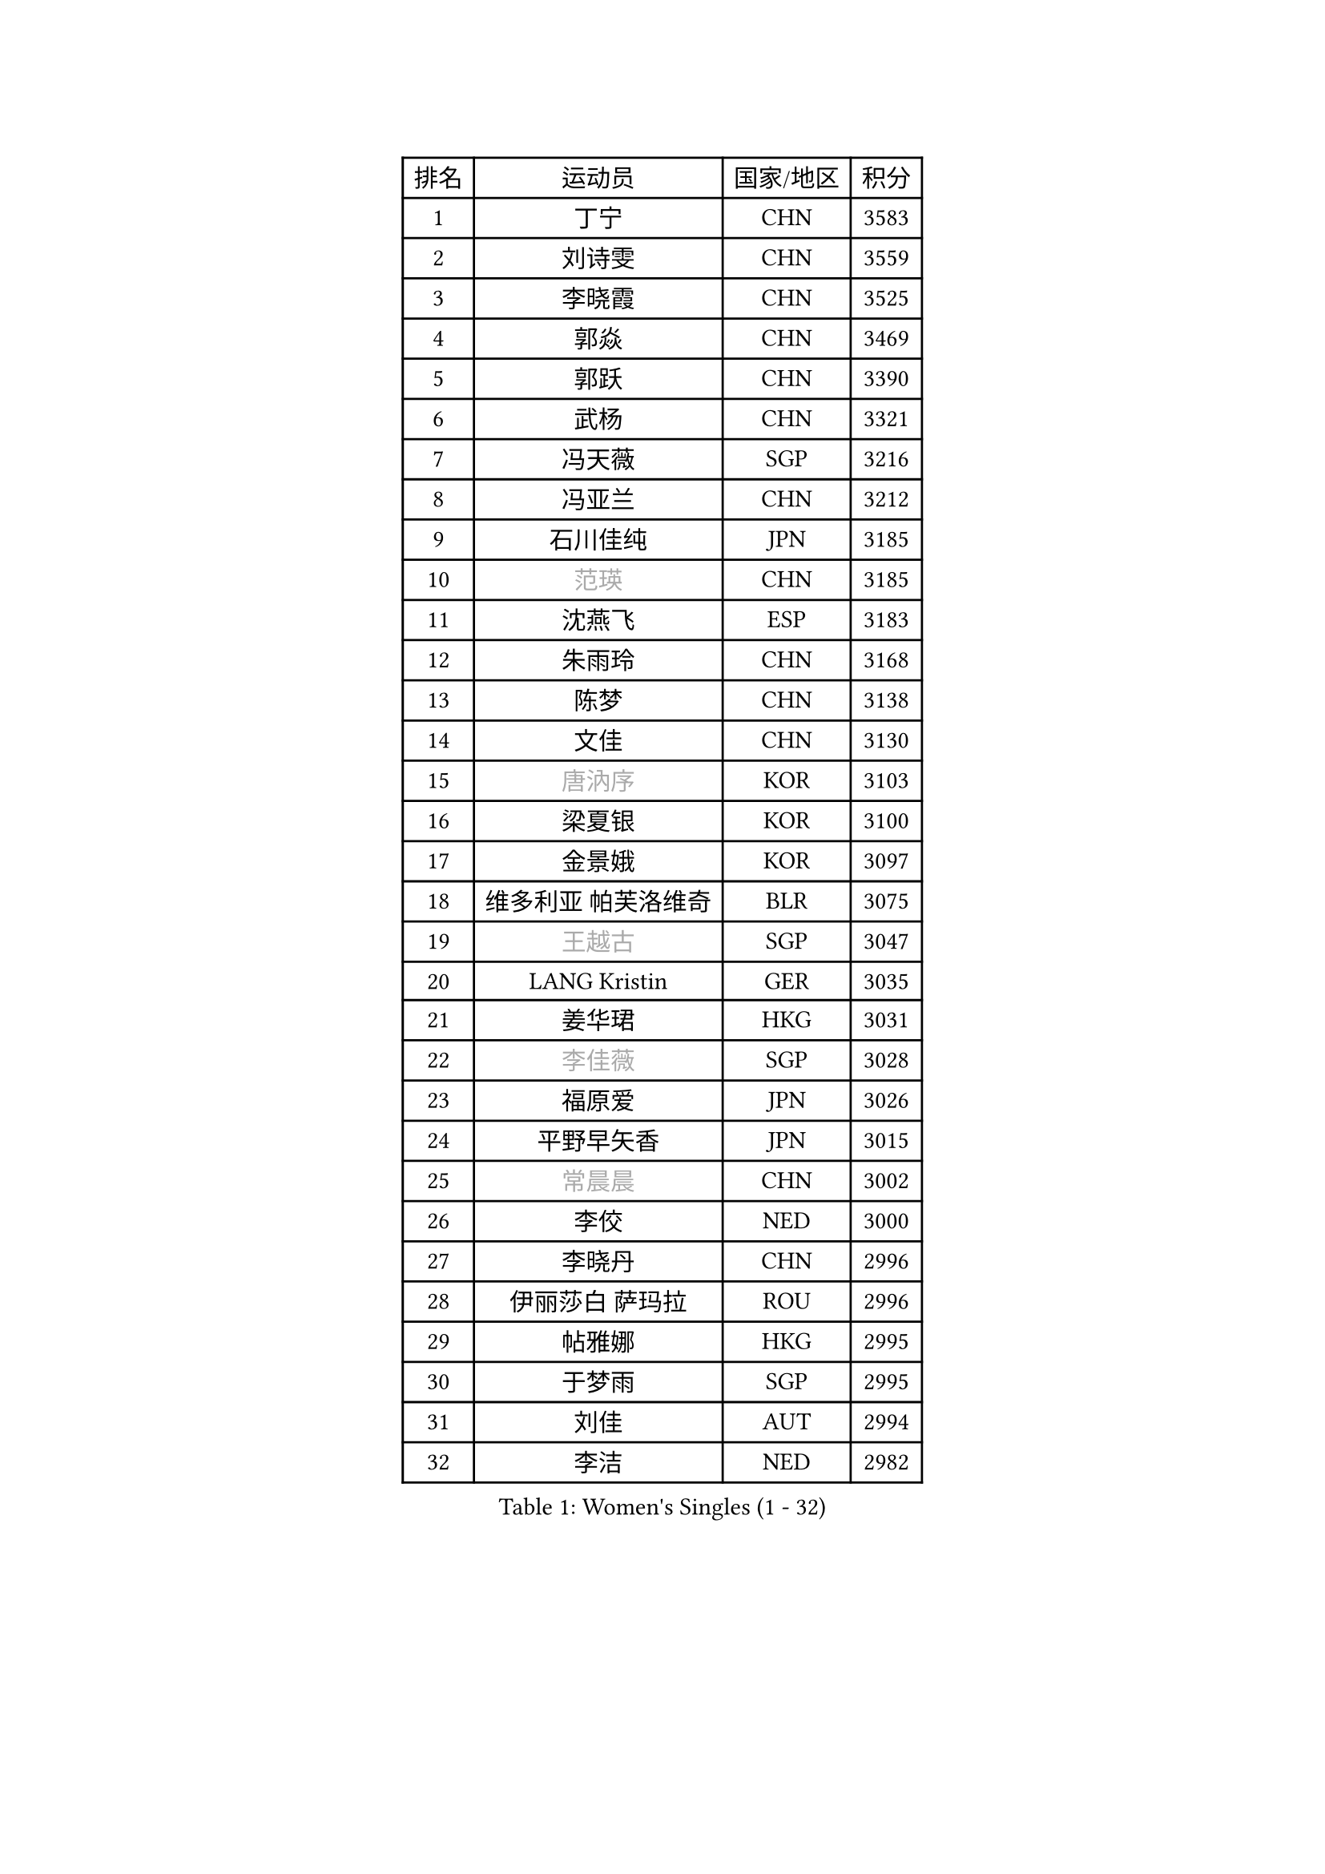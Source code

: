 
#set text(font: ("Courier New", "NSimSun"))
#figure(
  caption: "Women's Singles (1 - 32)",
    table(
      columns: 4,
      [排名], [运动员], [国家/地区], [积分],
      [1], [丁宁], [CHN], [3583],
      [2], [刘诗雯], [CHN], [3559],
      [3], [李晓霞], [CHN], [3525],
      [4], [郭焱], [CHN], [3469],
      [5], [郭跃], [CHN], [3390],
      [6], [武杨], [CHN], [3321],
      [7], [冯天薇], [SGP], [3216],
      [8], [冯亚兰], [CHN], [3212],
      [9], [石川佳纯], [JPN], [3185],
      [10], [#text(gray, "范瑛")], [CHN], [3185],
      [11], [沈燕飞], [ESP], [3183],
      [12], [朱雨玲], [CHN], [3168],
      [13], [陈梦], [CHN], [3138],
      [14], [文佳], [CHN], [3130],
      [15], [#text(gray, "唐汭序")], [KOR], [3103],
      [16], [梁夏银], [KOR], [3100],
      [17], [金景娥], [KOR], [3097],
      [18], [维多利亚 帕芙洛维奇], [BLR], [3075],
      [19], [#text(gray, "王越古")], [SGP], [3047],
      [20], [LANG Kristin], [GER], [3035],
      [21], [姜华珺], [HKG], [3031],
      [22], [#text(gray, "李佳薇")], [SGP], [3028],
      [23], [福原爱], [JPN], [3026],
      [24], [平野早矢香], [JPN], [3015],
      [25], [#text(gray, "常晨晨")], [CHN], [3002],
      [26], [李佼], [NED], [3000],
      [27], [李晓丹], [CHN], [2996],
      [28], [伊丽莎白 萨玛拉], [ROU], [2996],
      [29], [帖雅娜], [HKG], [2995],
      [30], [于梦雨], [SGP], [2995],
      [31], [刘佳], [AUT], [2994],
      [32], [李洁], [NED], [2982],
    )
  )#pagebreak()

#set text(font: ("Courier New", "NSimSun"))
#figure(
  caption: "Women's Singles (33 - 64)",
    table(
      columns: 4,
      [排名], [运动员], [国家/地区], [积分],
      [33], [石贺净], [KOR], [2977],
      [34], [VACENOVSKA Iveta], [CZE], [2973],
      [35], [ZHAO Yan], [CHN], [2967],
      [36], [TIKHOMIROVA Anna], [RUS], [2955],
      [37], [MONTEIRO DODEAN Daniela], [ROU], [2955],
      [38], [MOON Hyunjung], [KOR], [2953],
      [39], [李倩], [POL], [2952],
      [40], [倪夏莲], [LUX], [2947],
      [41], [PESOTSKA Margaryta], [UKR], [2930],
      [42], [WANG Xuan], [CHN], [2928],
      [43], [LI Xue], [FRA], [2924],
      [44], [田志希], [KOR], [2914],
      [45], [XIAN Yifang], [FRA], [2910],
      [46], [森田美咲], [JPN], [2907],
      [47], [吴佳多], [GER], [2900],
      [48], [#text(gray, "朴美英")], [KOR], [2897],
      [49], [LEE Eunhee], [KOR], [2894],
      [50], [若宫三纱子], [JPN], [2888],
      [51], [IVANCAN Irene], [GER], [2880],
      [52], [郑怡静], [TPE], [2877],
      [53], [EKHOLM Matilda], [SWE], [2864],
      [54], [徐孝元], [KOR], [2863],
      [55], [PERGEL Szandra], [HUN], [2862],
      [56], [POTA Georgina], [HUN], [2851],
      [57], [李皓晴], [HKG], [2848],
      [58], [#text(gray, "SUN Beibei")], [SGP], [2846],
      [59], [YOON Sunae], [KOR], [2844],
      [60], [CHOI Moonyoung], [KOR], [2842],
      [61], [藤井宽子], [JPN], [2828],
      [62], [RI Mi Gyong], [PRK], [2825],
      [63], [SONG Maeum], [KOR], [2825],
      [64], [PARTYKA Natalia], [POL], [2824],
    )
  )#pagebreak()

#set text(font: ("Courier New", "NSimSun"))
#figure(
  caption: "Women's Singles (65 - 96)",
    table(
      columns: 4,
      [排名], [运动员], [国家/地区], [积分],
      [65], [KUMAHARA Luca], [BRA], [2823],
      [66], [李明顺], [PRK], [2822],
      [67], [LOVAS Petra], [HUN], [2810],
      [68], [单晓娜], [GER], [2810],
      [69], [NG Wing Nam], [HKG], [2805],
      [70], [ZHENG Jiaqi], [USA], [2794],
      [71], [RAMIREZ Sara], [ESP], [2789],
      [72], [LIN Ye], [SGP], [2789],
      [73], [陈思羽], [TPE], [2787],
      [74], [MATSUZAWA Marina], [JPN], [2782],
      [75], [HUANG Yi-Hua], [TPE], [2777],
      [76], [SOLJA Amelie], [AUT], [2776],
      [77], [PARK Youngsook], [KOR], [2773],
      [78], [KIM Jong], [PRK], [2769],
      [79], [福冈春菜], [JPN], [2767],
      [80], [KOMWONG Nanthana], [THA], [2758],
      [81], [NONAKA Yuki], [JPN], [2758],
      [82], [WINTER Sabine], [GER], [2753],
      [83], [佩特丽莎 索尔佳], [GER], [2752],
      [84], [CECHOVA Dana], [CZE], [2749],
      [85], [LEE I-Chen], [TPE], [2748],
      [86], [BALAZOVA Barbora], [SVK], [2741],
      [87], [BARTHEL Zhenqi], [GER], [2741],
      [88], [STRBIKOVA Renata], [CZE], [2737],
      [89], [石垣优香], [JPN], [2735],
      [90], [TASHIRO Saki], [JPN], [2732],
      [91], [克里斯蒂娜 托特], [HUN], [2730],
      [92], [NOSKOVA Yana], [RUS], [2727],
      [93], [#text(gray, "MOLNAR Cornelia")], [CRO], [2721],
      [94], [PASKAUSKIENE Ruta], [LTU], [2720],
      [95], [STEFANSKA Kinga], [POL], [2717],
      [96], [YAMANASHI Yuri], [JPN], [2714],
    )
  )#pagebreak()

#set text(font: ("Courier New", "NSimSun"))
#figure(
  caption: "Women's Singles (97 - 128)",
    table(
      columns: 4,
      [排名], [运动员], [国家/地区], [积分],
      [97], [伊藤美诚], [JPN], [2712],
      [98], [SKOV Mie], [DEN], [2712],
      [99], [TAN Wenling], [ITA], [2711],
      [100], [HAPONOVA Hanna], [UKR], [2706],
      [101], [BILENKO Tetyana], [UKR], [2705],
      [102], [MAEDA Miyu], [JPN], [2705],
      [103], [STEFANOVA Nikoleta], [ITA], [2704],
      [104], [FADEEVA Oxana], [RUS], [2702],
      [105], [LIN Chia-Hui], [TPE], [2694],
      [106], [CHOI Jeongmin], [KOR], [2694],
      [107], [MIKHAILOVA Polina], [RUS], [2689],
      [108], [#text(gray, "TANIOKA Ayuka")], [JPN], [2684],
      [109], [DVORAK Galia], [ESP], [2683],
      [110], [PAVLOVICH Veronika], [BLR], [2679],
      [111], [#text(gray, "塔玛拉 鲍罗斯")], [CRO], [2677],
      [112], [杜凯琹], [HKG], [2674],
      [113], [KANG Misoon], [KOR], [2673],
      [114], [FEHER Gabriela], [SRB], [2670],
      [115], [MATSUDAIRA Shiho], [JPN], [2669],
      [116], [NGUYEN Thi Viet Linh], [VIE], [2664],
      [117], [ERDELJI Anamaria], [SRB], [2664],
      [118], [ODOROVA Eva], [SVK], [2659],
      [119], [PRIVALOVA Alexandra], [BLR], [2655],
      [120], [GRUNDISCH Carole], [FRA], [2654],
      [121], [#text(gray, "RAO Jingwen")], [CHN], [2649],
      [122], [KIM Hye Song], [PRK], [2648],
      [123], [WU Xue], [DOM], [2647],
      [124], [TIAN Yuan], [CRO], [2643],
      [125], [WANG Chen], [CHN], [2643],
      [126], [LI Qiangbing], [AUT], [2635],
      [127], [侯美玲], [TUR], [2632],
      [128], [EERLAND Britt], [NED], [2629],
    )
  )